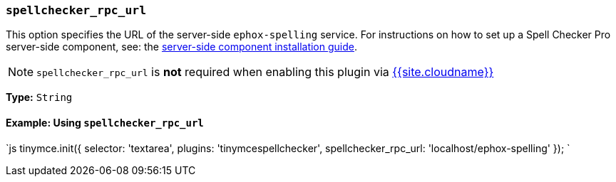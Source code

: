 === `spellchecker_rpc_url`

This option specifies the URL of the server-side `ephox-spelling` service. For instructions on how to set up a Spell Checker Pro server-side component, see: the link:{{site.baseurl}}/enterprise/server/[server-side component installation guide].

NOTE: `spellchecker_rpc_url` is *not* required when enabling this plugin via link:{{site.baseurl}}/cloud-deployment-guide/editor-and-features/[{{site.cloudname}}]

*Type:* `String`

==== Example: Using `spellchecker_rpc_url`

`js
tinymce.init({
  selector: 'textarea',
  plugins: 'tinymcespellchecker',
  spellchecker_rpc_url: 'localhost/ephox-spelling'
});
`
